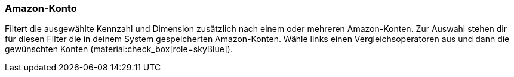 === Amazon-Konto

Filtert die ausgewählte Kennzahl und Dimension zusätzlich nach einem oder mehreren Amazon-Konten. Zur Auswahl stehen dir für diesen Filter die in deinem System gespeicherten Amazon-Konten. Wähle links einen Vergleichsoperatoren aus und dann die gewünschten Konten (material:check_box[role=skyBlue]).
